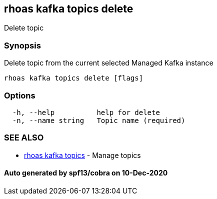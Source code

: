 == rhoas kafka topics delete

Delete topic

=== Synopsis

Delete topic from the current selected Managed Kafka instance

....
rhoas kafka topics delete [flags]
....

=== Options

....
  -h, --help          help for delete
  -n, --name string   Topic name (required)
....

=== SEE ALSO

* link:rhoas_kafka_topics.adoc[rhoas kafka topics] - Manage topics

==== Auto generated by spf13/cobra on 10-Dec-2020
